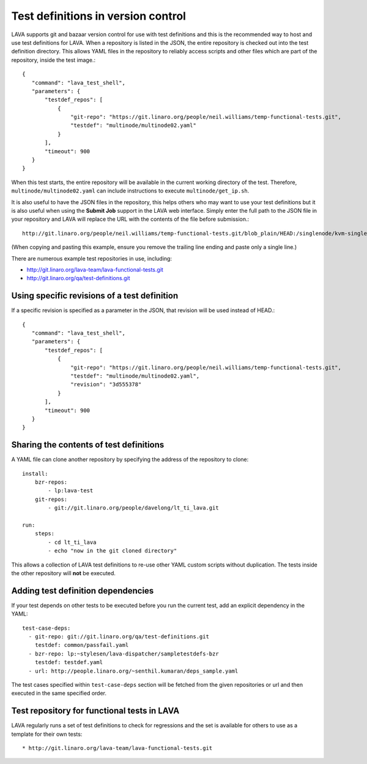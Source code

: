 .. _test_repos:

Test definitions in version control
###################################

LAVA supports git and bazaar version control for use with test
definitions and this is the recommended way to host and use
test definitions for LAVA. When a repository is listed in the JSON,
the entire repository is checked out into the test definition directory.
This allows YAML files in the repository to reliably access scripts and
other files which are part of the repository, inside the test image.::

 {
    "command": "lava_test_shell",
    "parameters": {
        "testdef_repos": [
            {
                "git-repo": "https://git.linaro.org/people/neil.williams/temp-functional-tests.git",
                "testdef": "multinode/multinode02.yaml"
            }
        ],
        "timeout": 900
    }
 }

When this test starts, the entire repository will be available in the
current working directory of the test. Therefore, ``multinode/multinode02.yaml``
can include instructions to execute ``multinode/get_ip.sh``.

It is also useful to have the JSON files in the repository, this helps
others who may want to use your test definitions but it is also useful
when using the **Submit Job** support in the LAVA web interface. Simply
enter the full path to the JSON file in your repository and LAVA will
replace the URL with the contents of the file before submission.::

  http://git.linaro.org/people/neil.williams/temp-functional-tests.git/blob_plain/HEAD:/singlenode/kvm-single-node.json

(When copying and pasting this example, ensure you remove the
trailing line ending and paste only a single line.)

There are numerous example test repositories in use, including:

* http://git.linaro.org/lava-team/lava-functional-tests.git
* http://git.linaro.org/qa/test-definitions.git

Using specific revisions of a test definition
*********************************************

If a specific revision is specified as a parameter in the JSON, that
revision will be used instead of HEAD.::

 {
    "command": "lava_test_shell",
    "parameters": {
        "testdef_repos": [
            {
                "git-repo": "https://git.linaro.org/people/neil.williams/temp-functional-tests.git",
                "testdef": "multinode/multinode02.yaml",
                "revision": "3d555378"
            }
        ],
        "timeout": 900
    }
 }

Sharing the contents of test definitions
****************************************

A YAML file can clone another repository by specifying the address of the
repository to clone::

  install:
      bzr-repos:
          - lp:lava-test
      git-repos:
          - git://git.linaro.org/people/davelong/lt_ti_lava.git

  run:
      steps:
          - cd lt_ti_lava
          - echo "now in the git cloned directory"

This allows a collection of LAVA test definitions to re-use other YAML
custom scripts without duplication. The tests inside the other repository
will **not** be executed.

.. index:: test definition dependencies

Adding test definition dependencies
***********************************

If your test depends on other tests to be executed before you run the
current test, add an explicit dependency in the YAML::

 test-case-deps:
   - git-repo: git://git.linaro.org/qa/test-definitions.git
     testdef: common/passfail.yaml
   - bzr-repo: lp:~stylesen/lava-dispatcher/sampletestdefs-bzr
     testdef: testdef.yaml
   - url: http://people.linaro.org/~senthil.kumaran/deps_sample.yaml

The test cases specified within ``test-case-deps`` section will be fetched
from the given repositories or url and then executed in the same specified
order.

Test repository for functional tests in LAVA
********************************************

LAVA regularly runs a set of test definitions to check for regressions
and the set is available for others to use as a template for their
own tests::

* http://git.linaro.org/lava-team/lava-functional-tests.git
